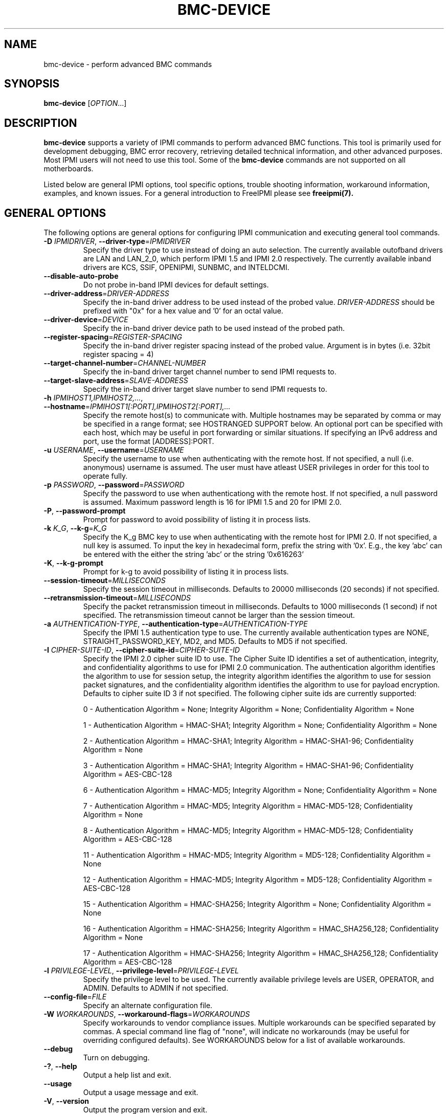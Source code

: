 .TH BMC-DEVICE 8 "2020-05-21" "bmc-device 1.6.5" "System Commands"
.SH "NAME"
bmc-device \- perform advanced BMC commands
.SH "SYNOPSIS"
.B bmc-device
[\fIOPTION\fR...]
.SH "DESCRIPTION"
.B bmc-device
supports a variety of IPMI commands to perform advanced BMC functions.
This tool is primarily used for development debugging, BMC error
recovery, retrieving detailed technical information, and other advanced
purposes. Most IPMI users will not need to use this tool. Some of
the
.B bmc-device
commands are not supported on all motherboards.
.LP
Listed below are general IPMI options, tool specific options, trouble
shooting information, workaround information, examples, and known
issues. For a general introduction to FreeIPMI please see
.B freeipmi(7).
.SH "GENERAL OPTIONS"
The following options are general options for configuring IPMI
communication and executing general tool commands.
.TP
\fB\-D\fR \fIIPMIDRIVER\fR, \fB\-\-driver\-type\fR=\fIIPMIDRIVER\fR
Specify the driver type to use instead of doing an auto selection.
The currently available outofband drivers are LAN and LAN_2_0, which
perform IPMI 1.5 and IPMI 2.0 respectively. The currently available
inband drivers are KCS, SSIF, OPENIPMI, SUNBMC, and INTELDCMI.
.TP
\fB\-\-disable\-auto\-probe\fR
Do not probe in-band IPMI devices for default settings.
.TP
\fB\-\-driver\-address\fR=\fIDRIVER-ADDRESS\fR
Specify the in-band driver address to be used instead of the probed
value. \fIDRIVER-ADDRESS\fR should be prefixed with "0x" for a hex
value and '0' for an octal value.
.TP
\fB\-\-driver\-device\fR=\fIDEVICE\fR
Specify the in-band driver device path to be used instead of the
probed path.
.TP
\fB\-\-register\-spacing\fR=\fIREGISTER-SPACING\fR
Specify the in-band driver register spacing instead of the probed
value. Argument is in bytes (i.e. 32bit register spacing = 4)
.TP
\fB\-\-target\-channel\-number\fR=\fICHANNEL\-NUMBER\FR
Specify the in-band driver target channel number to send IPMI requests
to.
.TP
\fB\-\-target\-slave\-address\fR=\fISLAVE\-ADDRESS\FR
Specify the in-band driver target slave number to send IPMI requests
to.
.TP
\fB\-h\fR \fIIPMIHOST1,IPMIHOST2,...\fR, \fB\-\-hostname\fR=\fIIPMIHOST1[:PORT],IPMIHOST2[:PORT],...\fR
Specify the remote host(s) to communicate with. Multiple hostnames
may be separated by comma or may be specified in a range format; see
HOSTRANGED SUPPORT below. An optional port can be specified with each
host, which may be useful in port forwarding or similar situations.
If specifying an IPv6 address and port, use the format [ADDRESS]:PORT.
.TP
\fB\-u\fR \fIUSERNAME\fR, \fB\-\-username\fR=\fIUSERNAME\fR
Specify the username to use when authenticating with the remote host.
If not specified, a null (i.e. anonymous) username is assumed. The
user must have atleast USER privileges in order for this tool to
operate fully.
.TP
\fB\-p\fR \fIPASSWORD\fR, \fB\-\-password\fR=\fIPASSWORD\fR
Specify the password to use when authenticationg with the remote host.
If not specified, a null password is assumed. Maximum password length
is 16 for IPMI 1.5 and 20 for IPMI 2.0.
.TP
\fB\-P\fR, \fB\-\-password-prompt\fR
Prompt for password to avoid possibility of listing
it in process lists.
.TP
\fB\-k\fR \fIK_G\fR, \fB\-\-k-g\fR=\fIK_G\fR
Specify the K_g BMC key to use when authenticating with the remote
host for IPMI 2.0. If not specified, a null key is assumed. To input
the key in hexadecimal form, prefix the string with '0x'. E.g., the
key 'abc' can be entered with the either the string 'abc' or the
string '0x616263'
.TP
\fB\-K\fR, \fB\-\-k-g-prompt\fR
Prompt for k-g to avoid possibility of listing it in process lists.
.TP
\fB\-\-session-timeout\fR=\fIMILLISECONDS\fR
Specify the session timeout in milliseconds. Defaults to 20000
milliseconds (20 seconds) if not specified.
.TP
\fB\-\-retransmission-timeout\fR=\fIMILLISECONDS\fR
Specify the packet retransmission timeout in milliseconds. Defaults
to 1000 milliseconds (1 second) if not specified. The retransmission
timeout cannot be larger than the session timeout.
.TP
\fB\-a\fR \fIAUTHENTICATION\-TYPE\fR, \fB\-\-authentication\-type\fR=\fIAUTHENTICATION\-TYPE\fR
Specify the IPMI 1.5 authentication type to use. The currently
available authentication types are NONE, STRAIGHT_PASSWORD_KEY, MD2,
and MD5. Defaults to MD5 if not specified.
.TP
\fB\-I\fR \fICIPHER-SUITE-ID\fR, \fB\-\-cipher\-suite-id\fR=\fICIPHER-SUITE-ID\fR
Specify the IPMI 2.0 cipher suite ID to use. The Cipher Suite ID
identifies a set of authentication, integrity, and confidentiality
algorithms to use for IPMI 2.0 communication. The authentication
algorithm identifies the algorithm to use for session setup, the
integrity algorithm identifies the algorithm to use for session packet
signatures, and the confidentiality algorithm identifies the algorithm
to use for payload encryption. Defaults to cipher suite ID 3 if not
specified. The following cipher suite ids are currently supported:
.sp
0 - Authentication Algorithm = None; Integrity Algorithm = None; Confidentiality Algorithm = None
.sp
1 - Authentication Algorithm = HMAC-SHA1; Integrity Algorithm = None; Confidentiality Algorithm = None
.sp
2 - Authentication Algorithm = HMAC-SHA1; Integrity Algorithm = HMAC-SHA1-96; Confidentiality Algorithm = None
.sp
3 - Authentication Algorithm = HMAC-SHA1; Integrity Algorithm = HMAC-SHA1-96; Confidentiality Algorithm = AES-CBC-128
.\" .sp
.\" 4 - Authentication Algorithm = HMAC-SHA1; Integrity Algorithm = HMAC-SHA1-96; Confidentiality Algorithm = xRC4-128
.\" .sp
.\" 5 - Authentication Algorithm = HMAC-SHA1; Integrity Algorithm = HMAC-SHA1-96; Confidentiality Algorithm = xRC4-40
.sp
6 - Authentication Algorithm = HMAC-MD5; Integrity Algorithm = None; Confidentiality Algorithm = None
.sp
7 - Authentication Algorithm = HMAC-MD5; Integrity Algorithm = HMAC-MD5-128; Confidentiality Algorithm = None
.sp
8 - Authentication Algorithm = HMAC-MD5; Integrity Algorithm = HMAC-MD5-128; Confidentiality Algorithm = AES-CBC-128
.\" .sp
.\" 9 - Authentication Algorithm = HMAC-MD5; Integrity Algorithm = HMAC-MD5-128; Confidentiality Algorithm = xRC4-128
.\" .sp
.\" 10 - Authentication Algorithm = HMAC-MD5; Integrity Algorithm = HMAC-MD5-128; Confidentiality Algorithm = xRC4-40
.sp
11 - Authentication Algorithm = HMAC-MD5; Integrity Algorithm = MD5-128; Confidentiality Algorithm = None
.sp
12 - Authentication Algorithm = HMAC-MD5; Integrity Algorithm = MD5-128; Confidentiality Algorithm = AES-CBC-128
.\" .sp
.\" 13 - Authentication Algorithm = HMAC-MD5; Integrity Algorithm = MD5-128; Confidentiality Algorithm = xRC4-128
.\" .sp
.\" 14 - Authentication Algorithm = HMAC-MD5; Integrity Algorithm = MD5-128; Confidentiality Algorithm = xRC4-40
.\" XXX GUESS
.sp
15 - Authentication Algorithm = HMAC-SHA256; Integrity Algorithm = None; Confidentiality Algorithm = None
.\" XXX GUESS
.sp
16 - Authentication Algorithm = HMAC-SHA256; Integrity Algorithm = HMAC_SHA256_128; Confidentiality Algorithm = None
.sp
17 - Authentication Algorithm = HMAC-SHA256; Integrity Algorithm = HMAC_SHA256_128; Confidentiality Algorithm = AES-CBC-128
.\" XXX GUESS
.\" .sp
.\" 18 - Authentication Algorithm = HMAC-SHA256; Integrity Algorithm = HMAC_SHA256_128; Confidentiality Algorithm = xRC4-128
.\" XXX GUESS
.\" .sp
.\" 19 - Authentication Algorithm = HMAC-SHA256; Integrity Algorithm = HMAC_SHA256_128; Confidentiality Algorithm = xRC4-40
.TP
\fB\-l\fR \fIPRIVILEGE\-LEVEL\fR, \fB\-\-privilege-level\fR=\fIPRIVILEGE\-LEVEL\fR
Specify the privilege level to be used. The currently available
privilege levels are USER, OPERATOR, and ADMIN. Defaults to ADMIN if
not specified.
.TP
\fB\-\-config\-file\fR=\fIFILE\fR
Specify an alternate configuration file.
.TP
\fB\-W\fR \fIWORKAROUNDS\fR, \fB\-\-workaround\-flags\fR=\fIWORKAROUNDS\fR
Specify workarounds to vendor compliance issues. Multiple workarounds
can be specified separated by commas. A special command line flag of
"none", will indicate no workarounds (may be useful for overriding
configured defaults). See WORKAROUNDS below for a list of available
workarounds.
.TP
\fB\-\-debug\fR
Turn on debugging.
.TP
\fB\-?\fR, \fB\-\-help\fR
Output a help list and exit.
.TP
\fB\-\-usage\fR
Output a usage message and exit.
.TP
\fB\-V\fR, \fB\-\-version\fR
Output the program version and exit.
.SH "BMC-DEVICE OPTIONS"
The following options are specific to
.B bmc-device.
.TP
\fB\-\-cold\-reset\fR
Perform a cold reset.
.TP
\fB\-\-warm\-reset\fR
Perform a warm reset.
.TP
\fB\-\-get\-self\-test\-results\fR
Output BMC self test results.
.TP
\fB\-\-get\-acpi\-power\-state\fR
Get ACPI system and device power state.
.TP
\fB\-\-set\-acpi\-power\-state\fR
Set ACPI power state. Must be specified to use the
\fB\-\-set\-acpi\-system\-power\-state\fR,
and
\fB\-\-set\-acpi\-device\-power\-state\fR
options listed below.
.TP
\fB\-\-set\-acpi\-system\-power\-state\fR=\fISYSTEM_POWER_STATE\fR
Set ACPI system power state. Allowed values:
S0_G0, S1, S2, S3, S4, S5_G2, S4_S5, G3, SLEEPING, G1_SLEEPING, OVERRIDE,
LEGACY_ON, LEGACY_OFF, UNKNOWN.
Used with the \fB\-\-set\-acpi\-power\-state\fR option.
.TP
\fB\-\-set\-acpi\-device\-power\-state\fR=\fIDEVICE_POWER_STATE\fR
Set ACPI device power state. Allowed values:
D0, D1, D2, D3, UNKNOWN.
Used with the \fB\-\-set\-acpi\-power\-state\fR option.
.TP
\fB\-\-get\-lan\-statistics\fR
Get IP, UDP, and RMCP statistics.
.TP
\fB\-\-clear\-lan\-statistics\fR
Clear IP, UDP, and RMCP statistics.
.TP
\fB\-\-rearm\-sensor\fR=\fI"<record_id> [<assertion_bitmask> <deassertion_bitmask>]"\fR
Re-arm a sensor. Re-arming a sensor informs the internal device to
reset and re-evaluate a sensor reading and events. Most sensors are
automatically re-armed, however a rare few do require manual
re-arming. This option may also be useful to reset a sensor reading
or event that may be stuck due to an internal hardware or firmware
error. If the \fIassertion_bitmask\fR and \fIdeassertion_bitmask\fR
are specified, only the specific events will be re-armed. If not
specified, all possible events will be re-armed. This command
requires the loading of the SDR.
.TP
\fB\-\-get\-sdr\-repository\-time\fR
Get SDR repository time.
.TP
\fB\-\-set\-sdr\-repository\-time\fR=\fITIME\fR
Set SDR repository time. Input format = "MM/DD/YYYY - HH:MM:SS".
Note that hours are input in 24 hour form. Alternatively, the local
system time can be specified with "now".
.TP
\fB\-\-get\-sel\-time\fR
Get SEL time.
.TP
\fB\-\-set\-sel\-time\fR=\fITIME\fR
Set SEL time. Input format = "MM/DD/YYYY - HH:MM:SS". Note that
hours are input in 24 hour form. Alternatively, the local
system time can be specified with "now".
.TP
\fB\-\-get\-sel\-time\-utc\-offset\fR
Get SEL time UTC offset.
.TP
\fB\-\-set\-sel\-time\-utc\-offset\fR=\fIMINUTES\fR
Set SEL time UTC offset. Input is in minutes difference from UTC
time, ranging from -1440 to 1440 minutes. A special case value of
"none" can be specified so no UTC offset is specified.
.TP
\fB\-\-platform\-event\fR=\fI"[generator_id] <event_message_format_version> <sensor_type> <sensor_number> <event_type> <event_direction> <event_data1> <event_data2> <event_data3>"\fR
Instruct the BMC to process the specified event data. Typically, this
data will be logged to the System Event Log (SEL), but depending on
implementation it may be processed by other subsystems such as
Platform Event Filtering (PEF). The keywords \fIassertion\fR or
\fIdeassertion\fR may be used for \fIevent_direction\fR, or the
numerical values may be used instead. The
\fIevent_message_format_version\fR is 0x03 for IPMI 1.0 and 0x04 for
IPMI 1.5. The \fIgenerator_id\fR above is optional, however it is
required if generating the event via a system interface (i.e. inband).
If generating the event via a system interface, the system management
software generator id range is 0x41 to 6Fh.
.TP
\fB\-\-set\-sensor\-reading\-and\-event\-status\fR=\fI"<sensor_number> <sensor_reading> <sensor_reading_operation> <assertion_bitmask> <assertion_bitmask_operation> <deassertion_bitmask> <deassertion_bitmask_operation> <event_data1> <event_data2> <event_data3> <event_data_operation>"\fR
Instruct the BMC to set a sensor reading and/or event status. How the
various fields are written depends on a set of operation instructions
specified. The \fIsensor_reading\fR can be written or not changed
with the respective operation \fIwrite\fR and \fInochange\fR. For the
\fIassertion_bitmask\fR and \fIdeassertion_bitmask\fR, the 0 bits of
the bitmask can clear the bits of the status, the 1 bits of the
bitmask can set the bits of the status, the entire bitmask can be
written as the status, or the status cannot be changed respecitvely
with the respective operations \fIclear0bits\fR, \fIset1bits\fR,
\fIwrite\fR, and \fInochange\fR. The \fIevent_data1\fR byte can be
written fully, written without the event offset (bits 3:0), or not be
changed via the \fIwrite\fR, \fInooffsetwrite\fR, or \fInochange\fR
operations.
.TP
\fB\-\-get\-mca\-auxiliary\-log\-status\fR
Get machine check architecture (MCA) auxiliary log status information.
.TP
\fB\-\-get\-ssif\-interface\-capabilities\fR
Get SSIF interface capabilities.
.TP
\fB\-\-get\-kcs\-interface\-capabilities\fR
Get KCS interface capabilities.
.TP
\fB\-\-get\-bt\-interface\-capabilities\fR
Get BT interface capabilities.
.TP
\fB\-\-get\-bmc\-global\-enables\fR
Get BMC Global Enables.
.TP
\fB\-\-set\-system\-firmware\-version\fR=\fISTRING\fR
Set System Firmware Version.
.TP
\fB\-\-set\-system\-name\fR=\fISTRING\fR
Set System Name.
.TP
\fB\-\-set\-primary\-operating\-system\-name\fR=\fISTRING\fR
Set Primary Operating System Name.
.TP
\fB\-\-set\-operating\-system\-name\fR=\fISTRING\fR
Set Operating System Name.
.TP
\fB\-\-set\-present\-os\-version\-number\fR=\fISTRING\fR
Set Present OS Version Number.
.TP
\fB\-\-set\-bmc\-url\fR=\fISTRING\fR
Set BMC URL.
.TP
\fB\-\-set\-base\-os\-hypervisor\-url\fR=\fISTRING\fR
Set Base OS/Hypervisor URL.
.TP
\fB\-\-read\-fru\fR=\fIFILENAME\fR
Read the contents of a FRU device ID and store it in the specified
file. Requires setting of a device ID via \fI\-\-device\-id\.
.TP
\fB\-\-write\-fru\fR=\fIFILENAME\fR
Write the contents of the specified file into a FRU device id.
Requires setting of a device ID via \fI\-\-device\-id\. If
\fI\-\-verbose\fR is specified, progress percent will also be output.
.TP
\fB\-\-device\-id\fR=\fIIDNUM\fR
Specify a specific FRU device ID. For use with \fI\-\-read\-fru\fR
and \fI\-\-write\-fru\fR.
.TP
\fB\-\-verbose\fR
Increase verbosity in output.
.SH "SDR CACHE OPTIONS"
This tool requires access to the sensor data repository (SDR) cache
for general operation. By default, SDR data will be downloaded and
cached on the local machine. The following options apply to the SDR
cache.
.TP
\fB\-\-flush\-cache\fR
Flush a cached version of the sensor data repository (SDR) cache. The
SDR is typically cached for faster subsequent access. However, it may
need to be flushed and re-generated if the SDR has been updated on a
system.
.TP
\fB\-\-quiet\-cache\fR
Do not output information about cache creation/deletion. May be
useful in scripting.
.TP
\fB\-\-sdr\-cache\-recreate\fR
If the SDR cache is out of date or invalid, automatically recreate the
sensor data repository (SDR) cache. This option may be useful for
scripting purposes.
.TP
\fB\-\-sdr\-cache\-file\fR=\fIFILE\fR
Specify a specific sensor data repository (SDR) cache file to be
stored or read from. If this option is used when multiple hosts are
specified, the same SDR cache file will be used for all hosts.
.TP
\fB\-\-sdr\-cache\-directory\fR=\fIDIRECTORY\fR
Specify an alternate directory for sensor data repository (SDR) caches
to be stored or read from. Defaults to the home directory if not
specified.
.SH "TIME OPTIONS"
By IPMI definition, all IPMI times and timestamps are stored in
localtime. However, in many situations, the timestamps will not be
stored in localtime. Whether or not a system truly stored the
timestamps in localtime varies on many factors, such as the vendor,
BIOS, and operating system.
The following options will allow the user to adjust the interpretation
of the stored timestamps and how they should be output.
.TP
\fB\-\-utc\-to\-localtime\fR
Assume all times are reported in UTC time and convert the time to
localtime before being output.
.TP
\fB\-\-localtime\-to\-utc\fR
Convert all localtime timestamps to UTC before being output.
.TP
\fB\-\-utc\-offset\fR=\fISECONDS\fR
Specify a specific UTC offset in seconds to be added to timestamps.
Value can range from -86400 to 86400 seconds. Defaults to 0.
.SH "HOSTRANGED OPTIONS"
The following options manipulate hostranged output. See HOSTRANGED
SUPPORT below for additional information on hostranges.
.TP
\fB\-B\fR, \fB\-\-buffer-output\fR
Buffer hostranged output. For each node, buffer standard output until
the node has completed its IPMI operation. When specifying this
option, data may appear to output slower to the user since the the
entire IPMI operation must complete before any data can be output.
See HOSTRANGED SUPPORT below for additional information.
.TP
\fB\-C\fR, \fB\-\-consolidate-output\fR
Consolidate hostranged output. The complete standard output from
every node specified will be consolidated so that nodes with identical
output are not output twice. A header will list those nodes with the
consolidated output. When this option is specified, no output can be
seen until the IPMI operations to all nodes has completed. If the
user breaks out of the program early, all currently consolidated
output will be dumped. See HOSTRANGED SUPPORT below for additional
information.
.TP
\fB\-F\fR \fINUM\fR, \fB\-\-fanout\fR=\fINUM\fR
Specify multiple host fanout. A "sliding window" (or fanout)
algorithm is used for parallel IPMI communication so that slower nodes
or timed out nodes will not impede parallel communication. The
maximum number of threads available at the same time is limited by the
fanout. The default is 64.
.TP
\fB\-E\fR, \fB\-\-eliminate\fR
Eliminate hosts determined as undetected by
.B ipmidetect.
This attempts to remove the common issue of hostranged execution
timing out due to several nodes being removed from service in a large
cluster. The
.B ipmidetectd
daemon must be running on the node executing the command.
.TP
\fB\-\-always\-prefix\fR
Always prefix output, even if only one host is specified or
communicating in-band. This option is primarily useful for
scripting purposes. Option will be ignored if specified with
the \fB\-C\fR option.
.SH "HOSTRANGED SUPPORT"
Multiple hosts can be input either as an explicit comma separated
lists of hosts or a range of hostnames in the general form:
prefix[n-m,l-k,...], where n < m and l < k, etc. The later form
should not be confused with regular expression character classes (also
denoted by []). For example, foo[19] does not represent foo1 or foo9,
but rather represents a degenerate range: foo19.
.LP
This range syntax is meant only as a convenience on clusters with a
prefixNN naming convention and specification of ranges should not be
considered necessary -- the list foo1,foo9 could be specified as such,
or by the range foo[1,9].
.LP
Some examples of range usage follow:
.nf
    foo[01-05] instead of foo01,foo02,foo03,foo04,foo05
    foo[7,9-10] instead of foo7,foo9,foo10
    foo[0-3] instead of foo0,foo1,foo2,foo3
.fi
.LP
As a reminder to the reader, some shells will interpret brackets ([
and ]) for pattern matching. Depending on your shell, it may be
necessary to enclose ranged lists within quotes.
.LP
When multiple hosts are specified by the user, a thread will be
executed for each host in parallel up to the configured fanout (which
can be adjusted via the \fB\-F\fR option). This will allow
communication to large numbers of nodes far more quickly than if done
in serial.
.LP
By default, standard output from each node specified will be output
with the hostname prepended to each line. Although this output is
readable in many situations, it may be difficult to read in other
situations. For example, output from multiple nodes may be mixed
together. The \fB\-B\fR and \fB\-C\fR options can be used to change
this default.
.LP
In-band IPMI Communication will be used when the host "localhost" is
specified. This allows the user to add the localhost into the
hostranged output.
.SH "GENERAL TROUBLESHOOTING"
Most often, IPMI problems are due to configuration problems.
.LP
IPMI over LAN problems involve a misconfiguration of the remote
machine's BMC.  Double check to make sure the following are configured
properly in the remote machine's BMC: IP address, MAC address, subnet
mask, username, user enablement, user privilege, password, LAN
privilege, LAN enablement, and allowed authentication type(s). For
IPMI 2.0 connections, double check to make sure the cipher suite
privilege(s) and K_g key are configured properly. The
.B ipmi-config(8)
tool can be used to check and/or change these configuration
settings.
.LP
Inband IPMI problems are typically caused by improperly configured
drivers or non-standard BMCs.
.LP
In addition to the troubleshooting tips below, please see WORKAROUNDS
below to also if there are any vendor specific bugs that have been
discovered and worked around.
.LP
Listed below are many of the common issues for error messages.
For additional support, please e-mail the <freeipmi\-users@gnu.org>
mailing list.
.LP
"username invalid" - The username entered (or a NULL username if none
was entered) is not available on the remote machine. It may also be
possible the remote BMC's username configuration is incorrect.
.LP
"password invalid" - The password entered (or a NULL password if none
was entered) is not correct. It may also be possible the password for
the user is not correctly configured on the remote BMC.
.LP
"password verification timeout" - Password verification has timed out.
A "password invalid" error (described above) or a generic "session
timeout" (described below) occurred.  During this point in the
protocol it cannot be differentiated which occurred.
.LP
"k_g invalid" - The K_g key entered (or a NULL K_g key if none was
entered) is not correct. It may also be possible the K_g key is not
correctly configured on the remote BMC.
.LP
"privilege level insufficient" - An IPMI command requires a higher
user privilege than the one authenticated with. Please try to
authenticate with a higher privilege. This may require authenticating
to a different user which has a higher maximum privilege.
.LP
"privilege level cannot be obtained for this user" - The privilege
level you are attempting to authenticate with is higher than the
maximum allowed for this user. Please try again with a lower
privilege. It may also be possible the maximum privilege level
allowed for a user is not configured properly on the remote BMC.
.LP
"authentication type unavailable for attempted privilege level" - The
authentication type you wish to authenticate with is not available for
this privilege level. Please try again with an alternate
authentication type or alternate privilege level. It may also be
possible the available authentication types you can authenticate with
are not correctly configured on the remote BMC.
.LP
"cipher suite id unavailable" - The cipher suite id you wish to
authenticate with is not available on the remote BMC. Please try
again with an alternate cipher suite id. It may also be possible the
available cipher suite ids are not correctly configured on the remote
BMC.
.LP
"ipmi 2.0 unavailable" - IPMI 2.0 was not discovered on the remote
machine. Please try to use IPMI 1.5 instead.
.LP
"connection timeout" - Initial IPMI communication failed. A number of
potential errors are possible, including an invalid hostname
specified, an IPMI IP address cannot be resolved, IPMI is not enabled
on the remote server, the network connection is bad, etc. Please
verify configuration and connectivity.
.LP
"session timeout" - The IPMI session has timed out. Please reconnect.
If this error occurs often, you may wish to increase the
retransmission timeout. Some remote BMCs are considerably slower than
others.
.LP
"device not found" - The specified device could not be found. Please
check configuration or inputs and try again.
.LP
"driver timeout" - Communication with the driver or device has timed
out. Please try again.
.LP
"message timeout" - Communication with the driver or device has timed
out. Please try again.
.LP
"BMC busy" - The BMC is currently busy. It may be processing
information or have too many simultaneous sessions to manage. Please
wait and try again.
.LP
"could not find inband device" - An inband device could not be found.
Please check configuration or specify specific device or driver on the
command line.
.LP
"driver timeout" - The inband driver has timed out communicating to
the local BMC or service processor. The BMC or service processor may
be busy or (worst case) possibly non-functioning.
.SH "WORKAROUNDS"
With so many different vendors implementing their own IPMI solutions,
different vendors may implement their IPMI protocols incorrectly. The
following describes a number of workarounds currently available to
handle discovered compliance issues. When possible, workarounds have
been implemented so they will be transparent to the user. However,
some will require the user to specify a workaround be used via the -W
option.
.LP
The hardware listed below may only indicate the hardware that a
problem was discovered on. Newer versions of hardware may fix the
problems indicated below. Similar machines from vendors may or may
not exhibit the same problems. Different vendors may license their
firmware from the same IPMI firmware developer, so it may be
worthwhile to try workarounds listed below even if your motherboard is
not listed.
.LP
If you believe your hardware has an additional compliance issue that
needs a workaround to be implemented, please contact the FreeIPMI
maintainers on <freeipmi\-users@gnu.org> or <freeipmi\-devel@gnu.org>.
.LP
\fIassumeio\fR - This workaround flag will assume inband interfaces
communicate with system I/O rather than being memory-mapped. This
will work around systems that report invalid base addresses. Those
hitting this issue may see "device not supported" or "could not find
inband device" errors.  Issue observed on HP ProLiant DL145 G1.
.LP
\fIspinpoll\fR - This workaround flag will inform some inband drivers
(most notably the KCS driver) to spin while polling rather than
putting the process to sleep. This may significantly improve the wall
clock running time of tools because an operating system scheduler's
granularity may be much larger than the time it takes to perform a
single IPMI message transaction. However, by spinning, your system
may be performing less useful work by not contexting out the tool for
a more useful task.
.LP
\fIauthcap\fR - This workaround flag will skip early checks for username
capabilities, authentication capabilities, and K_g support and allow
IPMI authentication to succeed. It works around multiple issues in
which the remote system does not properly report username
capabilities, authentication capabilities, or K_g status. Those
hitting this issue may see "username invalid", "authentication type
unavailable for attempted privilege level", or "k_g invalid" errors.
Issue observed on Asus P5M2/P5MT-R/RS162-E4/RX4, Intel SR1520ML/X38ML,
and Sun Fire 2200/4150/4450 with ELOM.
.LP
\fInochecksumcheck\fR - This workaround flag will tell FreeIPMI to not
check the checksums returned from IPMI command responses. It works
around systems that return invalid checksums due to implementation
errors, but the packet is otherwise valid. Users are cautioned on the
use of this option, as it removes validation of packet integrity in a
number of circumstances. However, it is unlikely to be an issue in
most situations. Those hitting this issue may see "connection
timeout", "session timeout", or "password verification timeout"
errors. On IPMI 1.5 connections, the "noauthcodecheck" workaround may
also needed too. Issue observed on Supermicro X9SCM-iiF, Supermicro
X9DRi-F, and Supermicro X9DRFR.
.LP
\fIidzero\fR - This workaround flag will allow empty session IDs to be
accepted by the client. It works around IPMI sessions that report
empty session IDs to the client. Those hitting this issue may see
"session timeout" errors. Issue observed on Tyan S2882 with M3289
BMC.
.LP
\fIunexpectedauth\fR - This workaround flag will allow unexpected non-null
authcodes to be checked as though they were expected. It works around
an issue when packets contain non-null authentication data when they
should be null due to disabled per-message authentication. Those
hitting this issue may see "session timeout" errors. Issue observed
on Dell PowerEdge 2850,SC1425. Confirmed fixed on newer firmware.
.LP
\fIforcepermsg\fR - This workaround flag will force per-message
authentication to be used no matter what is advertised by the remote
system. It works around an issue when per-message authentication is
advertised as disabled on the remote system, but it is actually
required for the protocol. Those hitting this issue may see "session
timeout" errors.  Issue observed on IBM eServer 325.
.LP
\fIendianseq\fR - This workaround flag will flip the endian of the session
sequence numbers to allow the session to continue properly. It works
around IPMI 1.5 session sequence numbers that are the wrong endian.
Those hitting this issue may see "session timeout" errors. Issue
observed on some Sun ILOM 1.0/2.0 (depends on service processor
endian).
.LP
\fInoauthcodecheck\fR - This workaround flag will tell FreeIPMI to not
check the authentication codes returned from IPMI 1.5 command
responses. It works around systems that return invalid authentication
codes due to hashing or implementation errors. Users are cautioned on
the use of this option, as it removes an authentication check
verifying the validity of a packet. However, in most organizations,
this is unlikely to be a security issue. Those hitting this issue may
see "connection timeout", "session timeout", or "password verification
timeout" errors.  Issue observed on Xyratex FB-H8-SRAY, Intel
Windmill, Quanta Winterfell, and Wiwynn Windmill.
.LP
\fIintel20\fR - This workaround flag will work around several Intel IPMI
2.0 authentication issues. The issues covered include padding of
usernames, and password truncation if the authentication algorithm is
HMAC-MD5-128. Those hitting this issue may see "username invalid",
"password invalid", or "k_g invalid" errors. Issue observed on Intel
SE7520AF2 with Intel Server Management Module (Professional Edition).
.LP
\fIsupermicro20\fR - This workaround flag will work around several
Supermicro IPMI 2.0 authentication issues on motherboards w/ Peppercon
IPMI firmware. The issues covered include handling invalid length
authentication codes. Those hitting this issue may see "password
invalid" errors.  Issue observed on Supermicro H8QME with SIMSO
daughter card. Confirmed fixed on newerver firmware.
.LP
\fIsun20\fR - This workaround flag will work work around several Sun IPMI
2.0 authentication issues. The issues covered include invalid
lengthed hash keys, improperly hashed keys, and invalid cipher suite
records. Those hitting this issue may see "password invalid" or "bmc
error" errors.  Issue observed on Sun Fire 4100/4200/4500 with ILOM.
This workaround automatically includes the "opensesspriv" workaround.
.LP
\fIopensesspriv\fR - This workaround flag will slightly alter
FreeIPMI's IPMI 2.0 connection protocol to workaround an invalid
hashing algorithm used by the remote system. The privilege level sent
during the Open Session stage of an IPMI 2.0 connection is used for
hashing keys instead of the privilege level sent during the RAKP1
connection stage. Those hitting this issue may see "password
invalid", "k_g invalid", or "bad rmcpplus status code" errors.  Issue
observed on Sun Fire 4100/4200/4500 with ILOM, Inventec 5441/Dell
Xanadu II, Supermicro X8DTH, Supermicro X8DTG, Intel S5500WBV/Penguin
Relion 700, Intel S2600JF/Appro 512X, Quanta QSSC-S4R/Appro GB812X-CN,
and Dell C5220. This workaround is automatically triggered with the
"sun20" workaround.
.LP
\fIintegritycheckvalue\fR - This workaround flag will work around an
invalid integrity check value during an IPMI 2.0 session establishment
when using Cipher Suite ID 0. The integrity check value should be 0
length, however the remote motherboard responds with a non-empty
field. Those hitting this issue may see "k_g invalid" errors. Issue
observed on Supermicro X8DTG, Supermicro X8DTU, and Intel
S5500WBV/Penguin Relion 700, and Intel S2600JF/Appro 512X.
.LP
\fIassumemaxsdrrecordcount\fR - This workaround will inform SDR
reading to stop reading after a known maximum number of SDR records
have been read. This will work around systems that have
mis-implemented SDR reading functions. Those hitting this issue may
see "SDR record count invalid" errors. Issue observed on unspecified
Inspur motherboard.
.LP
No IPMI 1.5 Support - Some motherboards that support IPMI 2.0 have
been found to not support IPMI 1.5. Those hitting this issue may see
"ipmi 2.0 unavailable" or "connection timeout" errors. This issue can
be worked around by using IPMI 2.0 instead of IPMI 1.5 by specifying
\fB\-\-driver\-type\fR=\fILAN_2_0\fR. Issue observed on HP
Proliant DL 145.
.SH "EXAMPLES"
.B # bmc-device --cold-reset
.PP
Perform a cold reset.
.PP
.B # bmc-device -h ahost -u myusername -p mypassword --cold-reset
.PP
Perform a cold reset of a remote machine using IPMI over LAN.
.PP
.B # bmc-device -h mycluster[0-127] -u myusername -p mypassword --cold-reset
.PP
Perform a cold reset across a cluster using IPMI over LAN.
.PP
.SH "DIAGNOSTICS"
Upon successful execution, exit status is 0. On error, exit status is
1.
.LP
If multiple hosts are specified for communication, the exit status
is 0 if and only if all targets successfully execute. Otherwise the
exit status is 1.
.SH "KNOWN ISSUES"
On older operating systems, if you input your username, password,
and other potentially security relevant information on the command
line, this information may be discovered by other users when using
tools like the
.B ps(1)
command or looking in the /proc file system. It is generally more
secure to input password information with options like the -P or -K
options. Configuring security relevant information in the FreeIPMI
configuration file would also be an appropriate way to hide this information.
.LP
In order to prevent brute force attacks, some BMCs will temporarily
"lock up" after a number of remote authentication errors. You may
need to wait awhile in order to this temporary "lock up" to pass
before you may authenticate again.
.SH "REPORTING BUGS"
Report bugs to <freeipmi\-users@gnu.org> or <freeipmi\-devel@gnu.org>.
.SH "COPYRIGHT"
Copyright \(co 2008-2015 FreeIPMI Core Team.
.PP
This program is free software; you can redistribute it and/or modify
it under the terms of the GNU General Public License as published by
the Free Software Foundation; either version 3 of the License, or (at
your option) any later version.
.SH "SEE ALSO"
freeipmi.conf(5), freeipmi(7)
.PP
http://www.gnu.org/software/freeipmi/
